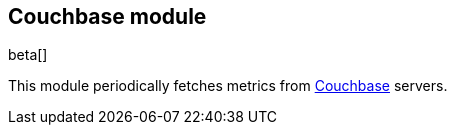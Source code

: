 == Couchbase module

beta[]

This module periodically fetches metrics from https://www.couchbase.com/[Couchbase]
servers.
